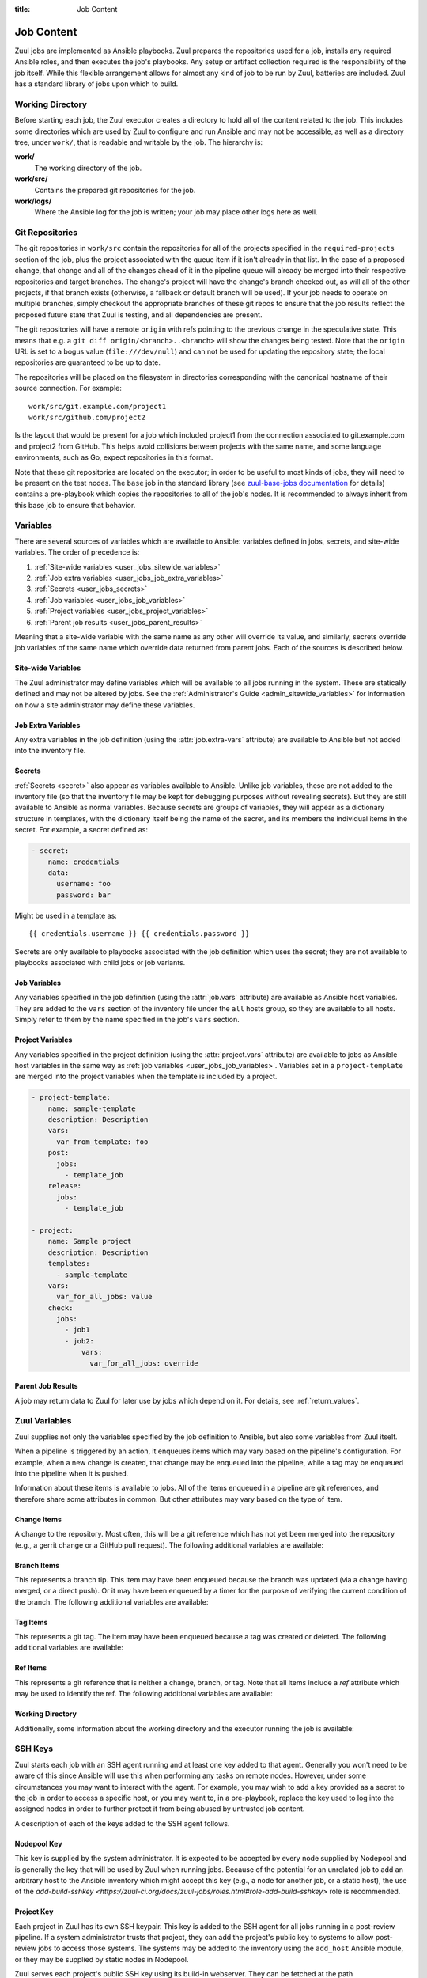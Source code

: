 :title: Job Content

Job Content
===========

Zuul jobs are implemented as Ansible playbooks.  Zuul prepares the
repositories used for a job, installs any required Ansible roles, and
then executes the job's playbooks.  Any setup or artifact collection
required is the responsibility of the job itself.  While this flexible
arrangement allows for almost any kind of job to be run by Zuul,
batteries are included.  Zuul has a standard library of jobs upon
which to build.

Working Directory
-----------------

Before starting each job, the Zuul executor creates a directory to
hold all of the content related to the job.  This includes some
directories which are used by Zuul to configure and run Ansible and
may not be accessible, as well as a directory tree, under ``work/``,
that is readable and writable by the job.  The hierarchy is:

**work/**
  The working directory of the job.

**work/src/**
  Contains the prepared git repositories for the job.

**work/logs/**
  Where the Ansible log for the job is written; your job
  may place other logs here as well.

Git Repositories
----------------

The git repositories in ``work/src`` contain the repositories for all
of the projects specified in the ``required-projects`` section of the
job, plus the project associated with the queue item if it isn't
already in that list.  In the case of a proposed change, that change
and all of the changes ahead of it in the pipeline queue will already
be merged into their respective repositories and target branches.  The
change's project will have the change's branch checked out, as will
all of the other projects, if that branch exists (otherwise, a
fallback or default branch will be used).  If your job needs to
operate on multiple branches, simply checkout the appropriate branches
of these git repos to ensure that the job results reflect the proposed
future state that Zuul is testing, and all dependencies are present.

The git repositories will have a remote ``origin`` with refs pointing
to the previous change in the speculative state. This means that e.g.
a ``git diff origin/<branch>..<branch>`` will show the changes being
tested. Note that the ``origin`` URL is set to a bogus value
(``file:///dev/null``) and can not be used for updating the repository
state; the local repositories are guaranteed to be up to date.

The repositories will be placed on the filesystem in directories
corresponding with the canonical hostname of their source connection.
For example::

  work/src/git.example.com/project1
  work/src/github.com/project2

Is the layout that would be present for a job which included project1
from the connection associated to git.example.com and project2 from
GitHub.  This helps avoid collisions between projects with the same
name, and some language environments, such as Go, expect repositories
in this format.

Note that these git repositories are located on the executor; in order
to be useful to most kinds of jobs, they will need to be present on
the test nodes.  The ``base`` job in the standard library (see
`zuul-base-jobs documentation`_ for details) contains a
pre-playbook which copies the repositories to all of the job's nodes.
It is recommended to always inherit from this base job to ensure that
behavior.

.. _zuul-base-jobs documentation: https://zuul-ci.org/docs/zuul-base-jobs/jobs.html#job-base

.. TODO: document src (and logs?) directory

.. _user_jobs_variable_inheritance:

Variables
---------

There are several sources of variables which are available to Ansible:
variables defined in jobs, secrets, and site-wide variables.  The
order of precedence is:

#. :ref:`Site-wide variables <user_jobs_sitewide_variables>`
#. :ref:`Job extra variables <user_jobs_job_extra_variables>`
#. :ref:`Secrets <user_jobs_secrets>`
#. :ref:`Job variables <user_jobs_job_variables>`
#. :ref:`Project variables <user_jobs_project_variables>`
#. :ref:`Parent job results <user_jobs_parent_results>`

Meaning that a site-wide variable with the same name as any other will
override its value, and similarly, secrets override job variables of
the same name which override data returned from parent jobs.  Each of
the sources is described below.

.. _user_jobs_sitewide_variables:

Site-wide Variables
~~~~~~~~~~~~~~~~~~~

The Zuul administrator may define variables which will be available to
all jobs running in the system.  These are statically defined and may
not be altered by jobs.  See the :ref:`Administrator's Guide
<admin_sitewide_variables>` for information on how a site
administrator may define these variables.

.. _user_jobs_job_extra_variables:

Job Extra Variables
~~~~~~~~~~~~~~~~~~~

Any extra variables in the job definition (using the :attr:`job.extra-vars`
attribute) are available to Ansible but not added into the inventory file.

.. _user_jobs_secrets:

Secrets
~~~~~~~

:ref:`Secrets <secret>` also appear as variables available to Ansible.
Unlike job variables, these are not added to the inventory file (so
that the inventory file may be kept for debugging purposes without
revealing secrets).  But they are still available to Ansible as normal
variables.  Because secrets are groups of variables, they will appear
as a dictionary structure in templates, with the dictionary itself
being the name of the secret, and its members the individual items in
the secret.  For example, a secret defined as:

.. code-block:: yaml

  - secret:
      name: credentials
      data:
        username: foo
        password: bar

Might be used in a template as::

 {{ credentials.username }} {{ credentials.password }}

Secrets are only available to playbooks associated with the job
definition which uses the secret; they are not available to playbooks
associated with child jobs or job variants.

.. _user_jobs_job_variables:

Job Variables
~~~~~~~~~~~~~

Any variables specified in the job definition (using the
:attr:`job.vars` attribute) are available as Ansible host variables.
They are added to the ``vars`` section of the inventory file under the
``all`` hosts group, so they are available to all hosts.  Simply refer
to them by the name specified in the job's ``vars`` section.

.. _user_jobs_project_variables:

Project Variables
~~~~~~~~~~~~~~~~~

Any variables specified in the project definition (using the
:attr:`project.vars` attribute) are available to jobs as Ansible host
variables in the same way as :ref:`job variables
<user_jobs_job_variables>`.  Variables set in a ``project-template``
are merged into the project variables when the template is included by
a project.

.. code-block:: yaml

  - project-template:
      name: sample-template
      description: Description
      vars:
        var_from_template: foo
      post:
        jobs:
          - template_job
      release:
        jobs:
          - template_job

  - project:
      name: Sample project
      description: Description
      templates:
        - sample-template
      vars:
        var_for_all_jobs: value
      check:
        jobs:
          - job1
          - job2:
              vars:
                var_for_all_jobs: override

.. _user_jobs_parent_results:

Parent Job Results
~~~~~~~~~~~~~~~~~~

A job may return data to Zuul for later use by jobs which depend on
it.  For details, see :ref:`return_values`.

Zuul Variables
--------------

Zuul supplies not only the variables specified by the job definition
to Ansible, but also some variables from Zuul itself.

When a pipeline is triggered by an action, it enqueues items which may
vary based on the pipeline's configuration.  For example, when a new
change is created, that change may be enqueued into the pipeline,
while a tag may be enqueued into the pipeline when it is pushed.

Information about these items is available to jobs.  All of the items
enqueued in a pipeline are git references, and therefore share some
attributes in common.  But other attributes may vary based on the type
of item.

.. var:: zuul

   All items provide the following information as Ansible variables
   under the ``zuul`` key:

   .. var:: artifacts
      :type: list

      If the job has a :attr:`job.requires` attribute, and Zuul has
      found changes ahead of this change in the pipeline with matching
      :attr:`job.provides` attributes, then information about any
      :ref:`artifacts returned <return_artifacts>` from those jobs
      will appear here.

      This value is a list of dictionaries with the following format:

      .. var:: project

         The name of the project which supplied this artifact.

      .. var:: change

         The change number which supplied this artifact.

      .. var:: patchset

         The patchset of the change.

      .. var:: job

         The name of the job which produced the artifact.

      .. var:: name

         The name of the artifact (as supplied to :ref:`return_artifacts`).

      .. var:: url

         The URL of the artifact (as supplied to :ref:`return_artifacts`).

      .. var:: metadata

         The metadata of the artifact (as supplied to :ref:`return_artifacts`).

   .. var:: build

      The UUID of the build.  A build is a single execution of a job.
      When an item is enqueued into a pipeline, this usually results
      in one build of each job configured for that item's project.
      However, items may be re-enqueued in which case another build
      may run.  In dependent pipelines, the same job may run multiple
      times for the same item as circumstances change ahead in the
      queue.  Each time a job is run, for whatever reason, it is
      acompanied with a new unique id.

   .. var:: buildset

      The build set UUID.  When Zuul runs jobs for an item, the
      collection of those jobs is known as a buildset.  If the
      configuration of items ahead in a dependent pipeline changes,
      Zuul creates a new buildset and restarts all of the jobs.

   .. var:: child_jobs

      A list of the first level child jobs to be run after this job
      has finished successfully.

   .. var:: ref

      The git ref of the item.  This will be the full path (e.g.,
      `refs/heads/master` or `refs/changes/...`).

   .. var:: override_checkout

      If the job was configured to override the branch or tag checked
      out, this will contain the specified value.  Otherwise, this
      variable will be undefined.

   .. var:: pipeline

      The name of the pipeline in which the job is being run.

   .. var:: job

      The name of the job being run.

   .. var:: event_id

      The UUID of the event that triggered this execution. This is mainly
      useful for debugging purposes.

   .. var:: voting

      A boolean indicating whether the job is voting.

   .. var:: attempts

      An integer count of how many attempts have been made to run this
      job for the current buildset. If there are pre-run failures or network
      connectivity issues then previous attempts may have been cancelled,
      and this value will be greater than 1.

   .. var:: project

      The item's project.  This is a data structure with the following
      fields:

      .. var:: name

         The name of the project, excluding hostname.  E.g., `org/project`.

      .. var:: short_name

         The name of the project, excluding directories or
         organizations.  E.g., `project`.

      .. var:: canonical_hostname

         The canonical hostname where the project lives.  E.g.,
         `git.example.com`.

      .. var:: canonical_name

         The full canonical name of the project including hostname.
         E.g., `git.example.com/org/project`.

      .. var:: src_dir

         The path to the source code relative to the work dir.  E.g.,
         `src/git.example.com/org/project`.

   .. var:: projects
      :type: dict

      A dictionary of all projects prepared by Zuul for the item.  It
      includes, at least, the item's own project.  It also includes
      the projects of any items this item depends on, as well as the
      projects that appear in :attr:`job.required-projects`.

      This is a dictionary of dictionaries.  Each value has a key of
      the `canonical_name`, then each entry consists of:

      .. var:: name

         The name of the project, excluding hostname.  E.g., `org/project`.

      .. var:: short_name

         The name of the project, excluding directories or
         organizations.  E.g., `project`.

      .. var:: canonical_hostname

         The canonical hostname where the project lives.  E.g.,
         `git.example.com`.

      .. var:: canonical_name

         The full canonical name of the project including hostname.
         E.g., `git.example.com/org/project`.

      .. var:: src_dir

         The path to the source code, relative to the work dir.  E.g.,
         `src/git.example.com/org/project`.

      .. var:: required

         A boolean indicating whether this project appears in the
         :attr:`job.required-projects` list for this job.

      .. var:: checkout

         The branch or tag that Zuul checked out for this project.
         This may be influenced by the branch or tag associated with
         the item as well as the job configuration.

      For example, to access the source directory of a single known
      project, you might use::

        {{ zuul.projects['git.example.com/org/project'].src_dir }}

      To iterate over the project list, you might write a task
      something like::

        - name: Sample project iteration
          debug:
            msg: "Project {{ item.name }} is at {{ item.src_dir }}
          with_items: {{ zuul.projects.values() | list }}

   .. var:: tenant

      The name of the current Zuul tenant.

   .. var:: timeout

      The job timeout, in seconds.

   .. var:: post_timeout

      The post-run playbook timeout, in seconds.

   .. var:: jobtags

      A list of tags associated with the job.  Not to be confused with
      git tags, these are simply free-form text fields that can be
      used by the job for reporting or classification purposes.

   .. var:: items
      :type: list

      A list of dictionaries, each representing an item being tested
      with this change with the format:

      .. var:: project

         The item's project.  This is a data structure with the
         following fields:

         .. var:: name

            The name of the project, excluding hostname.  E.g.,
            `org/project`.

         .. var:: short_name

            The name of the project, excluding directories or
            organizations.  E.g., `project`.

         .. var:: canonical_hostname

            The canonical hostname where the project lives.  E.g.,
            `git.example.com`.

         .. var:: canonical_name

            The full canonical name of the project including hostname.
            E.g., `git.example.com/org/project`.

         .. var:: src_dir

            The path to the source code on the remote host, relative
            to the home dir of the remote user.
            E.g., `src/git.example.com/org/project`.

      .. var:: branch

         The target branch of the change (without the `refs/heads/` prefix).

      .. var:: change

         The identifier for the change.

      .. var:: change_url

         The URL to the source location of the given change.
         E.g., `https://review.example.org/#/c/123456/` or
         `https://github.com/example/example/pull/1234`.

      .. var:: patchset

         The patchset identifier for the change.  If a change is
         revised, this will have a different value.


      .. var:: resources
         :type: dict

         A job using a container build resources has access to a resources variable
         that describes the resource. Resources is a dictionary of group keys,
         each value consists of:

        .. var:: namespace

            The resource's namespace name.

        .. var:: context

            The kube config context name.

        .. var:: pod

            The name of the pod when the label defines a kubectl connection.

        Project or namespace resources might be used in a template as:

        .. code-block:: yaml

            - hosts: localhost
                tasks:
                - name: Create a k8s resource
                  k8s_raw:
                    state: present
                    context: "{{ zuul.resources['node-name'].context }}"
                    namespace: "{{ zuul.resources['node-name'].namespace }}"

        Kubectl resources might be used in a template as:

        .. code-block:: yaml

            - hosts: localhost
                tasks:
                - name: Copy src repos to the pod
                  command: >
                    oc rsync -q --progress=false
                        {{ zuul.executor.src_root }}/
                        {{ zuul.resources['node-name'].pod }}:src/
                    no_log: true


.. var:: zuul_success

   Post run playbook(s) will be passed this variable to indicate if the run
   phase of the job was successful or not. This variable is meant to be used
   with the `bool` filter.

   .. code-block:: yaml

     tasks:
       - shell: echo example
         when: zuul_success | bool


Change Items
~~~~~~~~~~~~

A change to the repository.  Most often, this will be a git reference
which has not yet been merged into the repository (e.g., a gerrit
change or a GitHub pull request).  The following additional variables
are available:

.. var:: zuul
   :hidden:

   .. var:: branch

      The target branch of the change (without the `refs/heads/` prefix).

   .. var:: change

      The identifier for the change.

   .. var:: patchset

      The patchset identifier for the change.  If a change is revised,
      this will have a different value.

   .. var:: change_url

      The URL to the source location of the given change.
      E.g., `https://review.example.org/#/c/123456/` or
      `https://github.com/example/example/pull/1234`.

   .. var:: message

      The commit or pull request message of the change base64 encoded. Use the
      `b64decode` filter in ansible when working with it.

      .. code-block:: yaml

         - hosts: all
           tasks:
             - name: Dump commit message
               copy:
                 content: "{{ zuul.message | b64decode }}"
                 dest: "{{ zuul.executor.log_root }}/commit-message.txt"


Branch Items
~~~~~~~~~~~~

This represents a branch tip.  This item may have been enqueued
because the branch was updated (via a change having merged, or a
direct push).  Or it may have been enqueued by a timer for the purpose
of verifying the current condition of the branch.  The following
additional variables are available:

.. var:: zuul
   :hidden:

   .. var:: branch

      The name of the item's branch (without the `refs/heads/`
      prefix).

   .. var:: oldrev

      If the item was enqueued as the result of a change merging or
      being pushed to the branch, the git sha of the old revision will
      be included here.  Otherwise, this variable will be undefined.

   .. var:: newrev

      If the item was enqueued as the result of a change merging or
      being pushed to the branch, the git sha of the new revision will
      be included here.  Otherwise, this variable will be undefined.

Tag Items
~~~~~~~~~

This represents a git tag.  The item may have been enqueued because a
tag was created or deleted.  The following additional variables are
available:

.. var:: zuul
   :hidden:

   .. var:: tag

      The name of the item's tag (without the `refs/tags/` prefix).

   .. var:: oldrev

      If the item was enqueued as the result of a tag being deleted,
      the previous git sha of the tag will be included here.  If the
      tag was created, this variable will be undefined.

   .. var:: newrev

      If the item was enqueued as the result of a tag being created,
      the new git sha of the tag will be included here.  If the tag
      was deleted, this variable will be undefined.

Ref Items
~~~~~~~~~

This represents a git reference that is neither a change, branch, or
tag.  Note that all items include a `ref` attribute which may be used
to identify the ref.  The following additional variables are
available:

.. var:: zuul
   :hidden:

   .. var:: oldrev

      If the item was enqueued as the result of a ref being deleted,
      the previous git sha of the ref will be included here.  If the
      ref was created, this variable will be undefined.

   .. var:: newrev

      If the item was enqueued as the result of a ref being created,
      the new git sha of the ref will be included here.  If the ref
      was deleted, this variable will be undefined.

Working Directory
~~~~~~~~~~~~~~~~~

Additionally, some information about the working directory and the
executor running the job is available:

.. var:: zuul
   :hidden:

   .. var:: executor

      A number of values related to the executor running the job are
      available:

      .. var:: hostname

         The hostname of the executor.

      .. var:: src_root

         The path to the source directory.

      .. var:: log_root

         The path to the logs directory.

      .. var:: work_root

         The path to the working directory.

      .. var:: inventory_file

         The path to the inventory. This variable is needed for jobs running
         without a nodeset since Ansible doesn't set it for localhost; see
         this `porting guide
         <https://docs.ansible.com/ansible/latest/porting_guides/porting_guide_2.4.html#inventory>`_.

         The inventory file is only readable by jobs running in a
         :term:`trusted execution context`.

SSH Keys
--------

Zuul starts each job with an SSH agent running and at least one key
added to that agent.  Generally you won't need to be aware of this
since Ansible will use this when performing any tasks on remote nodes.
However, under some circumstances you may want to interact with the
agent.  For example, you may wish to add a key provided as a secret to
the job in order to access a specific host, or you may want to, in a
pre-playbook, replace the key used to log into the assigned nodes in
order to further protect it from being abused by untrusted job
content.

A description of each of the keys added to the SSH agent follows.

Nodepool Key
~~~~~~~~~~~~

This key is supplied by the system administrator.  It is expected to
be accepted by every node supplied by Nodepool and is generally the
key that will be used by Zuul when running jobs.  Because of the
potential for an unrelated job to add an arbitrary host to the Ansible
inventory which might accept this key (e.g., a node for another job,
or a static host), the use of the `add-build-sshkey
<https://zuul-ci.org/docs/zuul-jobs/roles.html#role-add-build-sshkey>`
role is recommended.

Project Key
~~~~~~~~~~~

Each project in Zuul has its own SSH keypair.  This key is added to
the SSH agent for all jobs running in a post-review pipeline.  If a
system administrator trusts that project, they can add the project's
public key to systems to allow post-review jobs to access those
systems.  The systems may be added to the inventory using the
``add_host`` Ansible module, or they may be supplied by static nodes
in Nodepool.

Zuul serves each project's public SSH key using its build-in
webserver.  They can be fetched at the path
``/api/tenant/<tenant>/project-ssh-key/<project>.pub`` where
``<project>`` is the canonical name of a project and ``<tenant>`` is
the name of a tenant with that project.

.. _return_values:

Return Values
-------------

A job may return some values to Zuul to affect its behavior and for
use by child jobs.  To return a value, use the ``zuul_return``
Ansible module in a job playbook.
For example:

.. code-block:: yaml

  tasks:
    - zuul_return:
        data:
          foo: bar

Will return the dictionary ``{'foo': 'bar'}`` to Zuul.

Optionally, if you have a large supply of data to return, you may specify the
path to a JSON-formatted file with that data. For example:

.. code-block:: yaml

  tasks:
    - zuul_return:
        file: /path/to/data.json

.. TODO: xref to section describing formatting

Any values other than those in the ``zuul`` hierarchy will be supplied
as Ansible variables to child jobs.  These variables have less
precedence than any other type of variable in Zuul, so be sure their
names are not shared by any job variables.  If more than one parent
job returns the same variable, the value from the later job in the job
graph will take precedence.

The values in the ``zuul`` hierarchy are special variables that influence the
behavior of zuul itself. The following paragraphs describe the currently
supported special variables and their meaning.

Returning the log url
~~~~~~~~~~~~~~~~~~~~~

To set the log URL for a build, use *zuul_return* to set the
**zuul.log_url** value.  For example:

.. code-block:: yaml

  tasks:
    - zuul_return:
        data:
          zuul:
            log_url: http://logs.example.com/path/to/build/logs

.. _return_artifacts:

Returning artifact URLs
~~~~~~~~~~~~~~~~~~~~~~~

If a build produces artifacts, any number of URLs may be returned to
Zuul and stored in the SQL database.  These will then be available via
the web interface and subsequent jobs.

To provide artifact URLs for a build, use *zuul_return* to set keys
under the :var:`zuul.artifacts` dictionary.  For example:

.. code-block:: yaml

  tasks:
    - zuul_return:
        data:
          zuul:
            artifacts:
              - name: tarball
                url: http://example.com/path/to/package.tar.gz
                metadata:
                  version: 3.0
              - name: docs:
                url: build/docs/

If the value of **url** is a relative URL, it will be combined with
the **zuul.log_url** value if set to create an absolute URL.  The
**metadata** key is optional; if it is provided, it must be a
dictionary; its keys and values may be anything.

If *zuul_return* is invoked multiple times (e.g., via multiple
playbooks), then the elements of :var:`zuul.artifacts` from each
invocation will be appended.

Skipping child jobs
~~~~~~~~~~~~~~~~~~~

To skip a child job for the current build, use *zuul_return* to set the
:var:`zuul.child_jobs` value. For example:

.. code-block:: yaml

  tasks:
    - zuul_return:
        data:
          zuul:
            child_jobs:
              - child_jobA
              - child_jobC

Will tell zuul to only run the child_jobA and child_jobC for pre-configured
child jobs. If child_jobB was configured, it would be now marked as SKIPPED. If
zuul.child_jobs is empty, all jobs will be marked as SKIPPED. Invalid child jobs
are stripped and ignored, if only invalid jobs are listed it is the same as
providing an empty list to zuul.child_jobs.

Leaving file comments
~~~~~~~~~~~~~~~~~~~~~

To instruct the reporters to leave line comments on files in the
change, set the **zuul.file_comments** value.  For example:

.. code-block:: yaml

  tasks:
    - zuul_return:
        data:
          zuul:
            file_comments:
              path/to/file.py:
                - line: 42
                  message: "Line too long"
                  level: info
                - line: 82
                  message: "Line too short"
                - line: 119
                  message: "This block is indented too far."
                  level: warning
                  range:
                    start_line: 117
                    start_character:    0
                    end_line:   119
                    end_character:  37

Not all reporters currently support line comments (or all of the
features of line comments); in these cases, reporters will simply
ignore this data. The ``level`` is optional, but if provided must
be one of ``info``, ``warning``, ``error``.

Zuul will attempt to automatically translate the supplied line numbers
to the corresponding lines in the original change as written (they may
differ due to other changes which may have merged since the change was
written).  If this produces erroneous results for a job, the behavior
may be disabled by setting the
**zuul.disable_file_comment_line_mapping** variable to ``true`` in
*zuul_return*.

If *zuul_return* is invoked multiple times (e.g., via multiple playbooks), then
the elements of `zuul.file_comments` from each invocation will be appended.

Pausing the job
~~~~~~~~~~~~~~~

A job can be paused after the run phase. In this case the dependent jobs can start
and the prior job stays paused until all dependent jobs are finished. This for
example can be useful to start a docker registry in a parent job that will be
used by the dependent job. To indicate that the job should be paused use
*zuul_return* to set the **zuul.pause** value. You still can at the same time
supply any arbitrary data to the dependent jobs. For example:

.. code-block:: yaml

  tasks:
    - zuul_return:
        data:
          zuul:
            pause: true
          registry_ip_address: "{{ hostvars[groups.all[0]].ansible_host }}"


.. _build_status:

Build Status
------------

A job build may have the following status:

**SUCCESS**
  Nominal job execution.

**FAILURE**
  Job executed correctly, but exited with a failure.

**RETRY_LIMIT**
  The ``pre-run`` playbook failed more than the maximum number of
  retry ``attempts``.

**POST_FAILURE**
  The ``post-run`` playbook failed.

**SKIPPED**
  One of the build dependencies failed and this job was not executed.

**NODE_FAILURE**
  The test instance provider was unable to fullfill the nodeset request.
  This can happen if Nodepool is unable to provide the requested node(s)
  for the request.
